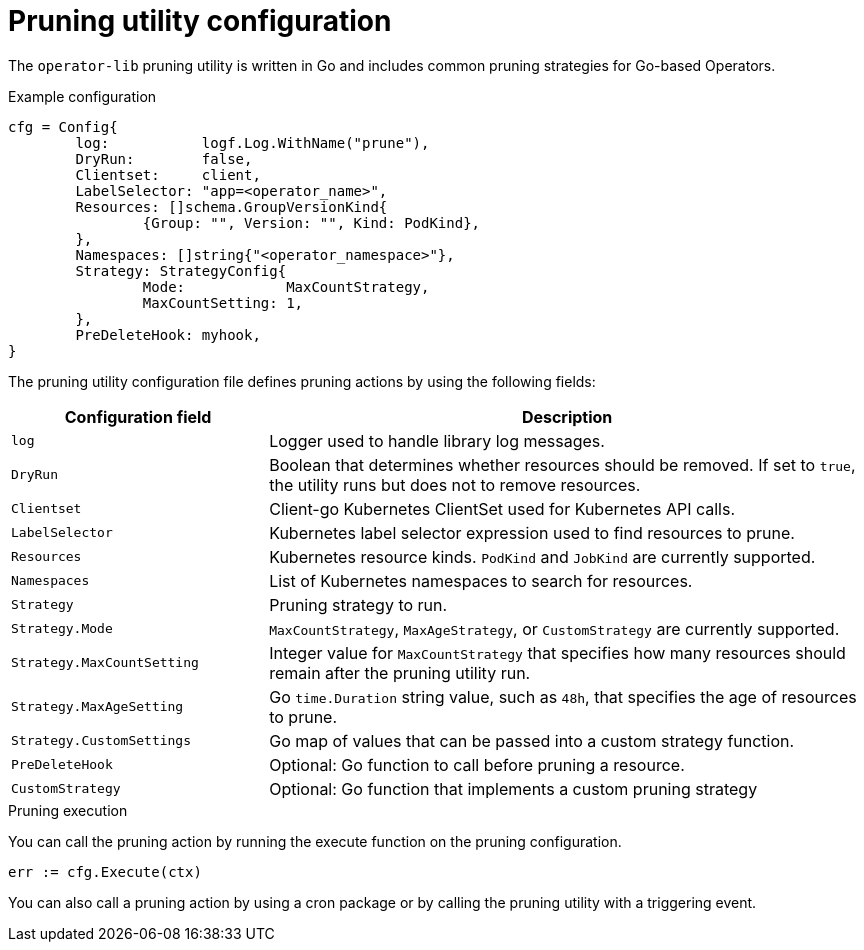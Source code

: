 // Module included in the following assemblies:
//
// * operators/operator_sdk/osdk-pruning-utility.adoc

:_mod-docs-content-type: REFERENCE
[id="osdk-pruning-utility-config_{context}"]
= Pruning utility configuration

The `operator-lib` pruning utility is written in Go and includes common pruning strategies for Go-based Operators.

.Example configuration
[source,go]
----
cfg = Config{
        log:           logf.Log.WithName("prune"),
        DryRun:        false,
        Clientset:     client,
        LabelSelector: "app=<operator_name>",
        Resources: []schema.GroupVersionKind{
                {Group: "", Version: "", Kind: PodKind},
        },
        Namespaces: []string{"<operator_namespace>"},
        Strategy: StrategyConfig{
                Mode:            MaxCountStrategy,
                MaxCountSetting: 1,
        },
        PreDeleteHook: myhook,
}
----

The pruning utility configuration file defines pruning actions by using the following fields:

[cols="3,7",options="header"]
|===
|Configuration field |Description

|`log`
|Logger used to handle library log messages.

|`DryRun`
|Boolean that determines whether resources should be removed. If set to `true`, the utility runs but does not to remove resources.

|`Clientset`
|Client-go Kubernetes ClientSet used for Kubernetes API calls.

|`LabelSelector`
|Kubernetes label selector expression used to find resources to prune.

|`Resources`
|Kubernetes resource kinds. `PodKind` and `JobKind` are currently supported.

|`Namespaces`
|List of Kubernetes namespaces to search for resources.

|`Strategy`
|Pruning strategy to run.

|`Strategy.Mode`
|`MaxCountStrategy`, `MaxAgeStrategy`, or `CustomStrategy` are currently supported.

|`Strategy.MaxCountSetting`
|Integer value for `MaxCountStrategy` that specifies how many resources should remain after the pruning utility run.

|`Strategy.MaxAgeSetting`
|Go `time.Duration` string value, such as `48h`, that specifies the age of resources to prune.

|`Strategy.CustomSettings`
|Go map of values that can be passed into a custom strategy function.

|`PreDeleteHook`
|Optional: Go function to call before pruning a resource.

|`CustomStrategy`
|Optional: Go function that implements a custom pruning strategy
|===

.Pruning execution

You can call the pruning action by running the execute function on the pruning configuration.

[source,go]
----
err := cfg.Execute(ctx)
----

You can also call a pruning action by using a cron package or by calling the pruning utility with a triggering event.
